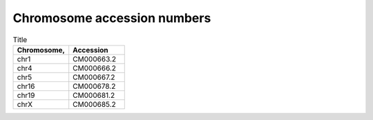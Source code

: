 


Chromosome accession numbers
############################

.. list-table:: Title
   :widths: 25 25
   :header-rows: 1

   * - Chromosome, 
     - Accession
   * - chr1
     - CM000663.2
   * - chr4
     - CM000666.2
   * - chr5
     - CM000667.2
   * - chr16
     - CM000678.2
   * - chr19
     - CM000681.2
   * - chrX
     - CM000685.2
